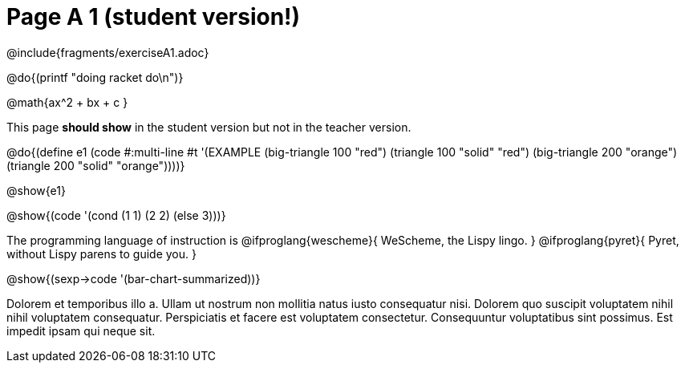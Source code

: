 = Page A 1 (student version!)

@include{fragments/exerciseA1.adoc}

@do{(printf "doing racket do\n")}

@math{ax^2 + bx + c }

This page *should show* in the student version but not in the
teacher version.

@do{(define e1
(code #:multi-line #t
'(EXAMPLE (big-triangle 100 "red") (triangle 100 "solid" "red")
          (big-triangle 200 "orange") (triangle 200 "solid" "orange"))))}

@show{e1}

@show{(code '(cond (1 1) (2 2) (else 3)))}

The programming language of instruction is
@ifproglang{wescheme}{ WeScheme, the Lispy lingo. }
@ifproglang{pyret}{ Pyret, without Lispy parens to guide you. }

@show{(sexp->code '(bar-chart-summarized))}

Dolorem et temporibus illo a. Ullam ut nostrum non mollitia natus
iusto consequatur nisi. Dolorem quo suscipit voluptatem nihil
nihil voluptatem consequatur. Perspiciatis et facere est
voluptatem consectetur. Consequuntur voluptatibus sint possimus.
Est impedit ipsam qui neque sit.

